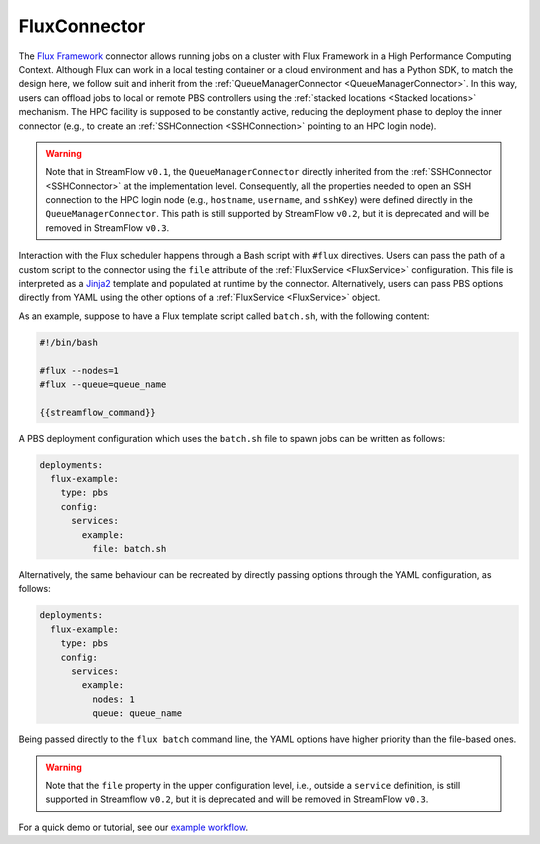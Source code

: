 =============
FluxConnector
=============

The `Flux Framework <https://flux-framework.org/>`_ connector allows running jobs on a cluster with Flux Framework in a High Performance Computing Context. Although Flux can work in a local testing container or a cloud environment and has a Python SDK, to match the design here, we follow suit and inherit from the :ref:`QueueManagerConnector <QueueManagerConnector>`. In this way, users can offload jobs to local or remote PBS controllers using the :ref:`stacked locations <Stacked locations>` mechanism. The HPC facility is supposed to be constantly active, reducing the deployment phase to deploy the inner connector (e.g., to create an :ref:`SSHConnection <SSHConnection>` pointing to an HPC login node).

.. warning::

   Note that in StreamFlow ``v0.1``, the ``QueueManagerConnector`` directly inherited from the :ref:`SSHConnector <SSHConnector>` at the implementation level. Consequently, all the properties needed to open an SSH connection to the HPC login node (e.g., ``hostname``, ``username``, and ``sshKey``) were defined directly in the ``QueueManagerConnector``. This path is still supported by StreamFlow ``v0.2``, but it is deprecated and will be removed in StreamFlow ``v0.3``.

Interaction with the Flux scheduler happens through a Bash script with ``#flux`` directives. Users can pass the path of a custom script to the connector using the ``file`` attribute of the :ref:`FluxService <FluxService>` configuration. This file is interpreted as a `Jinja2 <https://jinja.palletsprojects.com/>`_ template and populated at runtime by the connector. Alternatively, users can pass PBS options directly from YAML using the other options of a :ref:`FluxService <FluxService>` object.

As an example, suppose to have a Flux template script called ``batch.sh``, with the following content:

.. code-block:: bash

    #!/bin/bash

    #flux --nodes=1
    #flux --queue=queue_name

    {{streamflow_command}}

A PBS deployment configuration which uses the ``batch.sh`` file to spawn jobs can be written as follows:

.. code-block:: yaml

   deployments:
     flux-example:
       type: pbs
       config:
         services:
           example:
             file: batch.sh

Alternatively, the same behaviour can be recreated by directly passing options through the YAML configuration, as follows:

.. code-block:: yaml

   deployments:
     flux-example:
       type: pbs
       config:
         services:
           example:
             nodes: 1
             queue: queue_name

Being passed directly to the ``flux batch`` command line, the YAML options have higher priority than the file-based ones.

.. warning::

    Note that the ``file`` property in the upper configuration level, i.e., outside a ``service`` definition, is still supported in Streamflow ``v0.2``, but it is deprecated and will be removed in StreamFlow ``v0.3``.

For a quick demo or tutorial, see our `example workflow <https://github.com/alpha-unito/streamflow/tree/master/examples/flux>`_.

.. jsonschema:: ../../../streamflow/deployment/connector/schemas/flux.json
    :lift_description: true
    :lift_definitions: true
    :auto_reference: true
    :auto_target: true
